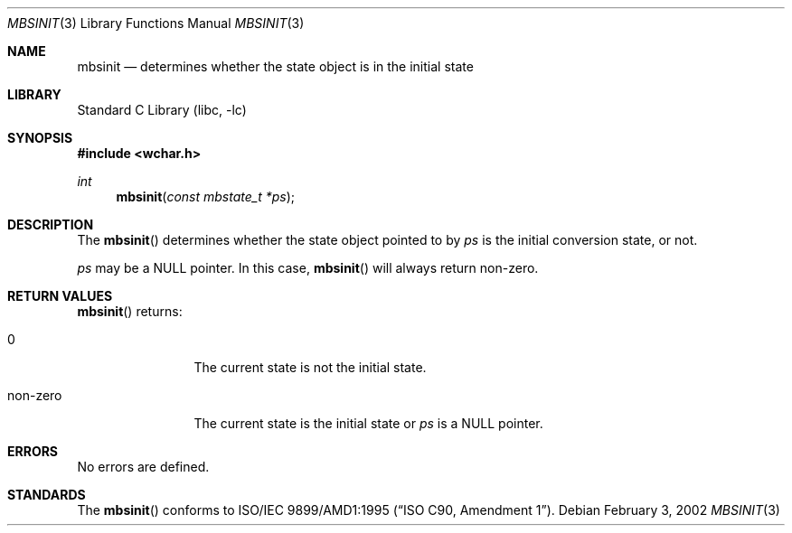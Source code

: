 .\" $NetBSD: src/lib/libc/locale/mbsinit.3,v 1.5 2004/01/24 16:58:54 wiz Exp $
.\" $DragonFly: src/lib/libc/locale/mbsinit.3,v 1.1 2005/03/12 00:18:01 joerg Exp $
.\"
.\" Copyright (c)2002 Citrus Project,
.\" All rights reserved.
.\"
.\" Redistribution and use in source and binary forms, with or without
.\" modification, are permitted provided that the following conditions
.\" are met:
.\" 1. Redistributions of source code must retain the above copyright
.\"    notice, this list of conditions and the following disclaimer.
.\" 2. Redistributions in binary form must reproduce the above copyright
.\"    notice, this list of conditions and the following disclaimer in the
.\"    documentation and/or other materials provided with the distribution.
.\"
.\" THIS SOFTWARE IS PROVIDED BY THE AUTHOR AND CONTRIBUTORS ``AS IS'' AND
.\" ANY EXPRESS OR IMPLIED WARRANTIES, INCLUDING, BUT NOT LIMITED TO, THE
.\" IMPLIED WARRANTIES OF MERCHANTABILITY AND FITNESS FOR A PARTICULAR PURPOSE
.\" ARE DISCLAIMED.  IN NO EVENT SHALL THE AUTHOR OR CONTRIBUTORS BE LIABLE
.\" FOR ANY DIRECT, INDIRECT, INCIDENTAL, SPECIAL, EXEMPLARY, OR CONSEQUENTIAL
.\" DAMAGES (INCLUDING, BUT NOT LIMITED TO, PROCUREMENT OF SUBSTITUTE GOODS
.\" OR SERVICES; LOSS OF USE, DATA, OR PROFITS; OR BUSINESS INTERRUPTION)
.\" HOWEVER CAUSED AND ON ANY THEORY OF LIABILITY, WHETHER IN CONTRACT, STRICT
.\" LIABILITY, OR TORT (INCLUDING NEGLIGENCE OR OTHERWISE) ARISING IN ANY WAY
.\" OUT OF THE USE OF THIS SOFTWARE, EVEN IF ADVISED OF THE POSSIBILITY OF
.\" SUCH DAMAGE.
.\"
.Dd February 3, 2002
.Dt MBSINIT 3
.Os
.\" ----------------------------------------------------------------------
.Sh NAME
.Nm mbsinit
.Nd determines whether the state object is in the initial state
.\" ----------------------------------------------------------------------
.Sh LIBRARY
.Lb libc
.Sh SYNOPSIS
.In wchar.h
.Ft int
.Fn mbsinit "const mbstate_t *ps"
.\" ----------------------------------------------------------------------
.Sh DESCRIPTION
The
.Fn mbsinit
determines whether the state object pointed to by
.Fa ps
is the initial conversion state, or not.
.Pp
.Fa ps
may be a
.Dv NULL
pointer.
In this case,
.Fn mbsinit
will always return non-zero.
.\" ----------------------------------------------------------------------
.Sh RETURN VALUES
.Fn mbsinit
returns:
.Bl -tag -width 0123456789
.It 0
The current state is not the initial state.
.It non-zero
The current state is the initial state or
.Fa ps
is a
.Dv NULL
pointer.
.El
.\" ----------------------------------------------------------------------
.Sh ERRORS
No errors are defined.
.\" ----------------------------------------------------------------------
.Sh STANDARDS
The
.Fn mbsinit
conforms to
.St -isoC-amd1 .
